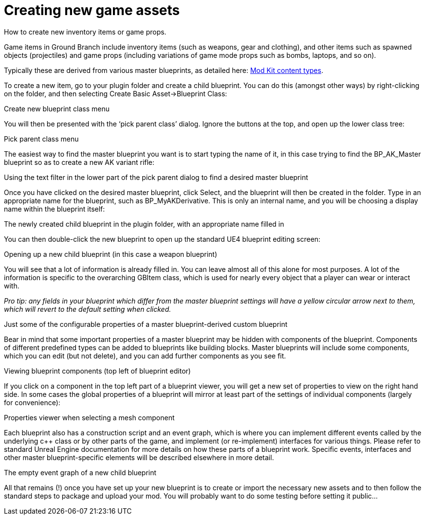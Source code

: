 =  Creating new game assets

How to create new inventory items or game props.

Game items in Ground Branch include inventory items (such as weapons, gear and clothing), and other items such as spawned objects (projectiles) and game props (including variations of game mode props such as bombs, laptops, and so on).

Typically these are derived from various master blueprints, as detailed here: link:/modding/sdk/content-types[Mod Kit content types].

To create a new item, go to your plugin folder and create a child blueprint.
You can do this (amongst other ways) by right-clicking on the folder, and then selecting Create Basic Asset->Blueprint Class:

Create new blueprint class menu

You will then be presented with the '`pick parent class`' dialog.
Ignore the buttons at the top, and open up the lower class tree:

Pick parent class menu

The easiest way to find the master blueprint you want is to start typing the name of it, in this case trying to find the BP_AK_Master blueprint so as to create a new AK variant rifle:

Using the text filter in the lower part of the pick parent dialog to find a desired master blueprint

Once you have clicked on the desired master blueprint, click Select, and the blueprint will then be created in the folder.
Type in an appropriate name for the blueprint, such as BP_MyAKDerivative.
This is only an internal name, and you will be choosing a display name within the blueprint itself:

The newly created child blueprint in the plugin folder, with an appropriate name filled in

You can then double-click the new blueprint to open up the standard UE4 blueprint editing screen:

Opening up a new child blueprint (in this case a weapon blueprint)

You will see that a lot of information is already filled in.
You can leave almost all of this alone for most purposes.
A lot of the information is specific to the overarching GBItem class, which is used for nearly every object that a player can wear or interact with.

_Pro tip: any fields in your blueprint which differ from the master blueprint settings will have a yellow circular arrow next to them, which will revert to the default setting when clicked._

Just some of the configurable properties of a master blueprint-derived custom blueprint

Bear in mind that some important properties of a master blueprint may be hidden with components of the blueprint.
Components of different predefined types can be added to blueprints like building blocks.
Master blueprints will include some components, which you can edit (but not delete), and you can add further components as you see fit.

Viewing blueprint components (top left of blueprint editor)

If you click on a component in the top left part of a blueprint viewer, you will get a new set of properties to view on the right hand side.
In some cases the global properties of a blueprint will mirror at least part of the settings of individual components (largely for convenience):

Properties viewer when selecting a mesh component

Each blueprint also has a construction script and an event graph, which is where you can implement different events called by the underlying c++ class or by other parts of the game, and implement (or re-implement) interfaces for various things.
Please refer to standard Unreal Engine documentation for more details on how these parts of a blueprint work.
Specific events, interfaces and other master blueprint-specific elements will be described elsewhere in more detail.

The empty event graph of a new child blueprint

All that remains (!) once you have set up your new blueprint is to create or import the necessary new assets and to then follow the standard steps to package and upload your mod.
You will probably want to do some testing before setting it public…
